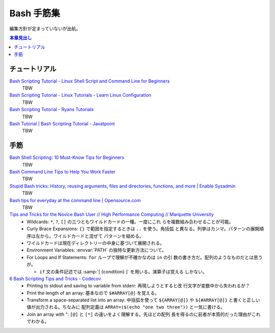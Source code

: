 ======================================================================
Bash 手筋集
======================================================================

編集方針が定まっていないが出航。

.. contents:: 本章見出し
   :local:

チュートリアル
======================================================================

`Bash Scripting Tutorial - Linux Shell Script and Command Line for Beginners <https://www.freecodecamp.org/news/bash-scripting-tutorial-linux-shell-script-and-command-line-for-beginners/>`__
   TBW
`Bash Scripting Tutorial - Linux Tutorials - Learn Linux Configuration <https://linuxconfig.org/bash-scripting-tutorial>`__
   TBW
`Bash Scripting Tutorial - Ryans Tutorials <https://ryanstutorials.net/bash-scripting-tutorial/>`__
   TBW
`Bash Tutorial | Bash Scripting Tutorial - Javatpoint <https://www.javatpoint.com/bash>`__
   TBW

手筋
======================================================================

`Bash Shell Scripting: 10 Must-Know Tips for Beginners <https://www.fosslinux.com/105140/10-must-know-bash-shell-scripting-tips-and-tricks-for-beginners.htm>`__
   TBW
`Bash Command Line Tips to Help You Work Faster <https://www.freecodecamp.org/news/bash-command-line-tips-to-help-you-work-faster/>`__
   TBW
`Stupid Bash tricks: History, reusing arguments, files and directories, functions, and more | Enable Sysadmin <https://www.redhat.com/sysadmin/stupid-bash-tricks>`__
   TBW
`Bash tips for everyday at the command line | Opensource.com <https://opensource.com/article/18/5/bash-tricks>`__
   TBW
`Tips and Tricks for the Novice Bash User // High Performance Computing // Marquette University <https://www.marquette.edu/high-performance-computing/tips-and-tricks.php>`__
   * Wildcards: ``*``, ``?``, ``[]`` の三つともワイルドカードの一種。一度にこれ
     らを複数組み合わせることが可能。
   * Curly Brace Expansions: ``{}`` で範囲を指定するときは ``..`` を使う。角括弧
     と異なる。列挙はカンマ。パターンの展開順序は左から。ワイルドカードと混ぜて
     パターンを組める。
   * ワイルドカードは現在ディレクトリーの中身に基づいて展開される。
   * Environment Variables: :envvar:`PATH` の独特な更新方法について。
   * For Loops and If Statements: ``for`` ループで理解が不確かなのは ``in`` の引
     数の書き方だ。配列のようなものだとは思うが。

     * ``if`` 文の条件記述では :samp:`[ {condition} ]` を用いる。演算子は覚える
       しかない。
`6 Bash Scripting Tips and Tricks - Codecov <https://about.codecov.io/blog/6-bash-scripting-tips-and-tricks/>`__
   * Printing to stdout and saving to variable from stderr: 再現しようとすると改
     行文字が変数中から失われるが？
   * Print the length of an array: 基本なので ``$#ARRAY[@]`` を覚える。
   * Transform a space-separated list into an array: 中括弧を使って
     ``${ARRAY[@]}`` や ``${#ARRAY[@]}`` と書くと正しい値が出力される。ちなみに
     配列定義は ``ARRAY=($(echo "one two three"))`` と一気に書ける。
   * Join an array with “: ``[@]`` と ``[*]`` の違いをよく理解する。先ほどの配列
     長を得るのに前者が本質的だった理由がこれでわかる。
